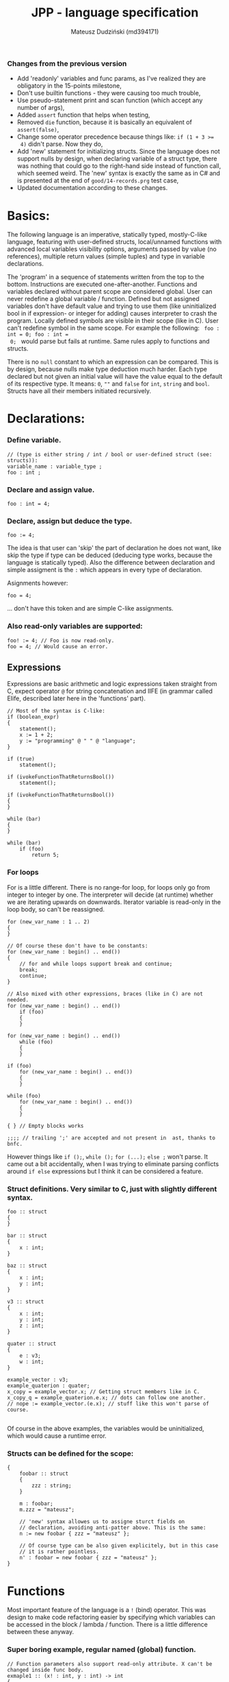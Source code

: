 #+AUTHOR: Mateusz Dudziński (md394171)
#+TITLE: JPP - language specification
#+EMAIL: mateusz.dudzinski@students.mimuw.edu.pl
#+OPTIONS: toc:nil
#+OPTIONS: num:nil

#+LATEX_HEADER: \usepackage[margin=0.5in]{geometry}
#+latex_header: \usepackage{minted}
#+latex_header: \usepackage{xcolor}

*** Changes from the previous version
    + Add 'readonly' variables and func params, as I've realized they are
      obligatory in the 15-points milestone,
    + Don't use builtin functions - they were causing too much trouble,
    + Use pseudo-statement print and scan function (which accept any number of
      args),
    + Added \texttt{assert} function that helps when testing,
    + Removed \texttt{die} function, because it is basically an equivalent of
      \texttt{assert(false)},
    + Change some operator precedence because things like: \texttt{if (1 + 3 >=
      4)} didn't parse. Now they do,
    + Add 'new' statement for initializing structs. Since the language does not
      support nulls by design, when declaring variable of a struct type, there was
      nothing that could go to the right-hand side instead of function call, which
      seemed weird. The 'new' syntax is exactly the same as in C# and is presented
      at the end of \texttt{good/14-records.prg} test case,
    + Updated documentation according to these changes.


* Basics:
   The following language is an imperative, statically typed, mostly-C-like
   language, featuring with user-defined structs, local/unnamed functions with
   advanced local variables visibility options, arguments passed by value (no
   references), multiple return values (simple tuples) and type in variable
   declarations.

   The 'program' in a sequence of statements written from the top to the bottom.
   Instructions are executed one-after-another.  Functions and variables declared
   without parent scope are considered global.  User can never redefine a global
   variable / function. Defined but not assigned variables don't have default
   value and trying to use them (like uninitialized bool in if expression- or
   integer for adding) causes interpreter to crash the program. Locally defined
   symbols are visible in their scope (like in C). User can't redefine symbol in
   the same scope. For example the following: \texttt{ foo : int = 0; foo : int =
   0; } would parse but fails at runtime. Same rules apply to functions and
   structs.

   There is no \texttt{null} constant to which an expression can be
   compared. This is by design, because nulls make type deduction much
   harder. Each type declared but not given an initial value will have the value
   equal to the default of its respective type. It means: \texttt{0}, \texttt{""}
   and \texttt{false} for \texttt{int}, \texttt{string} and
   \texttt{bool}. Structs have all their members initiated recursively.

* Declarations:

*** Define variable.
#+BEGIN_SRC C++
  // (type is either string / int / bool or user-defined struct (see: structs)):
  variable_name : variable_type ;
  foo : int ;
#+END_SRC

*** Declare and assign value.
#+BEGIN_SRC C++
  foo : int = 4;
#+END_SRC

*** Declare, assign but deduce the type.
#+BEGIN_SRC C++
  foo := 4;
#+END_SRC

The idea is that user can 'skip' the part of declaration he does not want, like
skip the type if type can be deduced (deducing type works, because the language
is statically typed). Also the difference between declaration and simple
assigment is the \texttt{:} which appears in every type of declaration.

Asignments however:
#+BEGIN_SRC C++
  foo = 4;
#+END_SRC
... don't have this token and are simple C-like assignments.

*** Also read-only variables are supported:
#+BEGIN_SRC C++
  foo! := 4; // Foo is now read-only.
  foo = 4; // Would cause an error.
#+END_SRC


** Expressions

   Expressions are basic arithmetic and logic expressions taken straight from C,
   expect operator \texttt{@} for string concatenation and IIFE (in grammar
   called EIife, described later here in the 'functions' part).

#+BEGIN_SRC C++
  // Most of the syntax is C-like:
  if (boolean_expr)
  {
      statement();
      x := 1 + 2;
      y := "programming" @ " " @ "language";
  }

  if (true)
      statement();

  if (ivokeFunctionThatReturnsBool())
      statement();

  if (ivokeFunctionThatReturnsBool())
  {
  }

  while (bar)
  {
  }

  while (bar)
      if (foo)
          return 5;
#+END_SRC

*** For loops
    For is a little different. There is no range-for loop, for loops only go
    from integer to integer by one. The interpreter will decide (at runtime)
    whether we are iterating upwards on downwards. Iterator variable is
    read-only in the loop body, so can't be reassigned.

#+BEGIN_SRC C++
  for (new_var_name : 1 .. 2)
  {
  }

  // Of course these don't have to be constants:
  for (new_var_name : begin() .. end())
  {
      // for and while loops support break and continue;
      break;
      continue;
  }

  // Also mixed with other expressions, braces (like in C) are not needed.
  for (new_var_name : begin() .. end())
      if (foo)
      {
      }

  for (new_var_name : begin() .. end())
      while (foo)
      {
      }

  if (foo)
      for (new_var_name : begin() .. end())
      {
      }

  while (foo)
      for (new_var_name : begin() .. end())
      {
      }

  { } // Empty blocks works

  ;;;; // trailing ';' are accepted and not present in  ast, thanks to bnfc.
#+END_SRC

    However things like \texttt{if ();}, \texttt{while ();} \texttt{for (...);}
    \texttt{else ;} won't parse. It came out a bit accidentally, when I was
    trying to eliminate parsing conflicts around \texttt{if else} expressions but I think
    it can be considered a feature.

*** Struct definitions. Very similar to C, just with slightly different syntax.
#+BEGIN_SRC C++
  foo :: struct
  {
  }

  bar :: struct
  {
      x : int;
  }

  baz :: struct
  {
      x : int;
      y : int;
  }

  v3 :: struct
  {
      x : int;
      y : int;
      z : int;
  }

  quater :: struct
  {
      e : v3;
      w : int;
  }

  example_vector : v3;
  example_quaterion : quater;
  x_copy = example_vector.x; // Getting struct members like in C.
  x_copy_q = example_quaterion.e.x; // dots can follow one another.
  // nope := example_vector.(e.x); // stuff like this won't parse of course.

#+END_SRC

Of course in the above examples, the variables would be uninitialized, which
would cause a runtime error.

*** Structs can be defined for the scope:
#+BEGIN_SRC C++
  {
      foobar :: struct
      {
          zzz : string;
      }

      m : foobar;
      m.zzz = "mateusz";

      // 'new' syntax allowes us to assigne sturct fields on
      // declaration, avoiding anti-patter above. This is the same:
      n := new foobar { zzz = "mateusz" };

      // Of course type can be also given explicitely, but in this case
      // it is rather pointless.
      n' : foobar = new foobar { zzz = "mateusz" };
  }
#+END_SRC

* Functions

Most important feature of the language is a \texttt{!} (bind) operator. This was design
to make code refactoring easier by specifying which variables can be accessed in
the block / lambda / function. There is a little difference between these
anyway.

*** Super boring example, regular named (global) function.
#+BEGIN_SRC C++
  // Function parameters also support read-only attribute. X can't be changed inside func body.
  exmaple1 :: (x! : int, y : int) -> int
  {
      return y * x;
  }
#+END_SRC

*** Return type can be ommited, if function does not return.
#+BEGIN_SRC C++
  out : int = 0;
  exmaple2 :: (x : int, y : int)
  {
      out = y * x;
  }
#+END_SRC

*** Function that binds a variable - only 'foo' and function params are visible inside the function body. Everything should be an interpreter error.
#+BEGIN_SRC C++
  foo : int = 12;
  exmaple3 :: (x : int, y: int) !(foo) -> int
  {
      return foo + y * x;
  }
#+END_SRC

*** This function is pure. It is not the same as skipping '!' - single '!' means unction can refer to _non_ variables (aka. is pure), skipping '!' allows it to refer to all variables (like in C).
#+BEGIN_SRC C++
  foo : int = 12;
  exmaple4 :: (x : int, y: int)! -> int
  {
      // foo can't be accessed here, the function is pure.
      return y * x;
  }
#+END_SRC

*** This function is not pure, and can reference every variable in its scope. It means global variables + local scope variables, if function is defined in the local scope.
#+BEGIN_SRC C++
  foo : int = 12;
  exmaple5 :: (x : int, y: int) -> int
  {
      return foo + y * x;
  }
#+END_SRC

*** Nested functions.
#+BEGIN_SRC C++
  exmaple6 :: (x : int, y: int)! -> int
  {
      square :: (x : int)! -> int
      {
          return x * x;
      }

      return square(x) + square(y);
  }
#+END_SRC

*** Lambda expressions. Since we don't have a higher order funcs (no passing, no returning function), all we can do with it, is to immidietly invoke it (IIFE) This is usefull when we have block that caluclates something and we want to keep it as pure as possible.
#+BEGIN_SRC C++
  iife_example1 :: (x : int, y : int)!
  {
      out : int = 0;

      {
          x = x + 6;
          y = y - x;
          x = x * y;
          y = x - 5;
          out = x + y;
      }
  }
#+END_SRC

*** We could make it a little more safe and refactoring friendly by binding x and y and out in the block, so that we can't refer to anything else.
#+BEGIN_SRC C++
  foo : int = 42;
  iife_example2 :: (x : int, y : int)!
  {
      out : int = 0;
      !(x, y, out)
      {
          x = x + 6;
          y = y - x;
          x = x * y;
          y = x - 5;
          out = x + y;
      }
  }
#+END_SRC

*** We have to declare out and then change if, which is ugly and bugprone, thats where IIFE comes to help us.
#+BEGIN_SRC C++
  iife_example3 :: (x : int, y : int)!
  {
      // We can define out and assgin it at the same time. Assing 'out' to
      // Immidietly Called Function Expression which can refer only to x and y
      // and computes something from them as purely as it is possible.
      out : int = () !(x, y) -> int {
          x = x + 6;
          y = y - x;
          x = x * y;
          y = x - 5;
          return x + y;
      }();

      // Alternatively, we could do:
      out : int = (x_ : int, y_ : int)! -> int {
          x_ = x_ + 6;
          y_ = y_ - x_;
          x_ = x_ * y_;
          y_ = x_ - 5;
          return x_ + y_;
      }();
      // ... which achieves the same, but is more ugly.
  }
#+END_SRC

    The whole idea about it is that is is very easy to extract code from block
    into 'binded' block or iife, into local function, into global function,
    which all have a very similar syntax (lambda, aka. 'unnamed function'
    definition syntax is the same as 'named function', but without the
    name). Which is not what most languages offer (like in C++, lambdas have
    everything differently than regular functions).

* Tuples:

  Tuple syntax are (exclusively) square brackets. But the amount of stuff that
  user can do to a tuple is very limited (by design). So there is no nested
  tuples, No tuple 'type' and getting a variable by name (like
  \texttt{foo.get<0>()} in C++) etc.  The only thing user can do with a tuple is
  assign it or return it. However, assignment is possible with \texttt{:=} and
  with \texttt{=}, which causes different things. \texttt{:=} declares new
  variable, and \texttt{=} sets variables that already exists to their new
  values.

  Since tuple is not a stand-alone expression nesting tuples or just using them
  as single statement does not parse. Using _ inside a tuple match is just an
  ignore. It can't however be used when _returning_ tuples - in that case all
  values must be specified (Compare TupleExp and TupleTarget).

#+BEGIN_SRC C++
  {
      // Tuples can be used to create new variables:
      [x, y] := [1, 2]; // x and y and declared here.
  }

  {
      // Or to assign to already existing onces (like C++'s std::tie):
      x : int;
      y : int;
      [x, y] = [1, 2];
  }

  {
      // Also operator '_' is supported on the lhs of the tuple assignment.
      // Noe that if trying to replace 1 or 2 with _ it would not parse,
      // bacause rhs is list of expressions, and lhs identifiers / '_'.
      [_, y] := [1, 2];
  }
#+END_SRC

*** Tuples can be returned from the function:
#+BEGIN_SRC C++
  tuple_example :: ()! -> [int, int] {
      x : int = 12;
      y : int = x * x;

      return [x, y];
  }

  // Or (of course) from the IIFE:
  [x, y] := ()! -> [int, int] {
      x : int = 12;
      y : int = x * x;

      return [x, y];
  }();
#+END_SRC

  Nesting tuples is not supported. Tuple is not stand-alone expression. Empty
  tuples also are not supported. The following do not parse:
#+BEGIN_SRC C++
  // _ = []; // as opposed to '_ = [1];' which does.
  // [1];
  // if ([true]) {}
#+END_SRC

  Operator _ also works for assignments, but _not_ for declarations, so:
#+BEGIN_SRC C++
  _ = "mateusz";
  _ = [ 1, 2, "mateusz" ];
  _ = foobar();
  // ... would parse, but:
  // _ := "mateusz";
  // _ := [ 1, 2, "mateusz" ];
  // _ := foobar();
  // ... do not.
#+END_SRC

*** The interpreter also provides \texttt{print}, \texttt{scan} and \texttt{assert} expressions
    + \texttt{print} - prints the expression to the screen. Must be a builtin
      type. Printing structs is not supported, printing tuples would not even
      parse, because tuples are not expressions.
    + \texttt{scan} - scan is a pseudo-statement that returns $n+1$ - element
      tuple, where $n$ was a number of its parameters and tries to scanf these
      from the next stdin line. Whole line is fetched, so each scan must expect
      a separate, one newline. Also only builtin types are expected. The first
      element of the tuple tells the user how many elements were scanned
      properly, 0 means none. The rest of the unscanned args have their default
      values (since null is not supported). The function does not distinguish
      from IO error and parasing error and will return 0 as first argument on
      any IO error.
    + \texttt{assert} - obvious. Used mostly in testing.

* Disclaimer:
  Most of the ideas here (especially the '!' operator, but also the basics for
  the assigment syntax) were invented (or at least gathered up and presented) by
  Jonathan Blow in his talk 'Ideas for a new programming language for
  games'. When he described something similar (syntax is slightly different that
  what I've came up with): https://www.youtube.com/watch?v=TH9VCN6UkyQ.

  \clearpage

* Cennik:
#+BEGIN_EXAMPLE
  Na 15 punktów
X 01 (trzy typy)
X 02 (literały, arytmetyka, porównania)
X 03 (zmienne, przypisanie)
X 04 (print)
X 05 (while, if)
X 06 (funkcje lub procedury, rekurencja)
X 07 (przez zmienną / przez wartość / in/out) [przez wartość]
X 08 (zmienne read-only i pętla for)
  Na 20 punktów
X 09 (przesłanianie i statyczne wiązanie)
X 10 (obsługa błędów wykonania)
X 11 (funkcje zwracające wartość)
  Na 30 punktów
X 12 (4) (statyczne typowanie)
X 13 (2) (funkcje zagnieżdżone ze statycznym wiązaniem)
X 14 (1) (rekordy/tablice/listy) [rekordy]
X 15 (2) (krotki z przypisaniem)
X 16 (1) (break, continue)
  17 (4) (funkcje wyższego rzędu, anonimowe, domknięcia)
  18 (3) (generatory)

X 99     ('new' syntax)
X 99     (iife)
X 99     ('bind' operator)

Razem: 30
#+END_EXAMPLE
